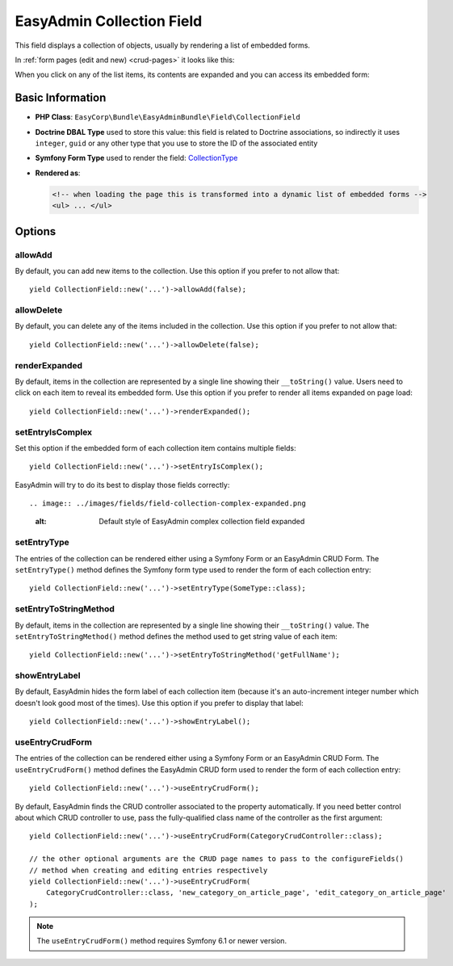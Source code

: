 EasyAdmin Collection Field
==========================

This field displays a collection of objects, usually by rendering a list of
embedded forms.

In :ref:`form pages (edit and new) <crud-pages>` it looks like this:

.. image:: ../images/fields/field-collection-simple.png
   :alt: Default style of EasyAdmin collection field

When you click on any of the list items, its contents are expanded and you can
access its embedded form:

.. image:: ../images/fields/field-collection-simple-expanded.png
   :alt: Default style of EasyAdmin collection field expanded

Basic Information
-----------------

* **PHP Class**: ``EasyCorp\Bundle\EasyAdminBundle\Field\CollectionField``
* **Doctrine DBAL Type** used to store this value: this field is related to
  Doctrine associations, so indirectly it uses  ``integer``, ``guid`` or any
  other type that you use to store the ID of the associated entity
* **Symfony Form Type** used to render the field: `CollectionType`_
* **Rendered as**:

  .. code-block:: html

    <!-- when loading the page this is transformed into a dynamic list of embedded forms -->
    <ul> ... </ul>

Options
-------

allowAdd
~~~~~~~~

By default, you can add new items to the collection. Use this option if you
prefer to not allow that::

    yield CollectionField::new('...')->allowAdd(false);

allowDelete
~~~~~~~~~~~

By default, you can delete any of the items included in the collection. Use this
option if you prefer to not allow that::

    yield CollectionField::new('...')->allowDelete(false);

renderExpanded
~~~~~~~~~~~~~~

By default, items in the collection are represented by a single line showing
their ``__toString()`` value. Users need to click on each item to reveal its
embedded form. Use this option if you prefer to render all items expanded on
page load::

    yield CollectionField::new('...')->renderExpanded();

setEntryIsComplex
~~~~~~~~~~~~~~~~~

Set this option if the embedded form of each collection item contains multiple
fields::

    yield CollectionField::new('...')->setEntryIsComplex();

EasyAdmin will try to do its best to display those fields correctly::

.. image:: ../images/fields/field-collection-complex-expanded.png
   :alt: Default style of EasyAdmin complex collection field expanded

setEntryType
~~~~~~~~~~~~

The entries of the collection can be rendered either using a Symfony Form or an
EasyAdmin CRUD Form. The ``setEntryType()`` method defines the Symfony form type
used to render the form of each collection entry::

    yield CollectionField::new('...')->setEntryType(SomeType::class);

setEntryToStringMethod
~~~~~~~~~~~~

By default, items in the collection are represented by a single line showing
their ``__toString()`` value. The ``setEntryToStringMethod()`` method defines the method
used to get string value of each item::

    yield CollectionField::new('...')->setEntryToStringMethod('getFullName');

showEntryLabel
~~~~~~~~~~~~~~

By default, EasyAdmin hides the form label of each collection item (because it's
an auto-increment integer number which doesn't look good most of the times).
Use this option if you prefer to display that label::

    yield CollectionField::new('...')->showEntryLabel();

useEntryCrudForm
~~~~~~~~~~~~~~~~

The entries of the collection can be rendered either using a Symfony Form or an
EasyAdmin CRUD Form. The ``useEntryCrudForm()`` method defines the EasyAdmin CRUD
form used to render the form of each collection entry::

    yield CollectionField::new('...')->useEntryCrudForm();

By default, EasyAdmin finds the CRUD controller associated to the property automatically.
If you need better control about which CRUD controller to use, pass the fully-qualified
class name of the controller as the first argument::

    yield CollectionField::new('...')->useEntryCrudForm(CategoryCrudController::class);

    // the other optional arguments are the CRUD page names to pass to the configureFields()
    // method when creating and editing entries respectively
    yield CollectionField::new('...')->useEntryCrudForm(
        CategoryCrudController::class, 'new_category_on_article_page', 'edit_category_on_article_page'
    );

.. note::

    The ``useEntryCrudForm()`` method requires Symfony 6.1 or newer version.

.. _`CollectionType`: https://symfony.com/doc/current/reference/forms/types/collection.html

